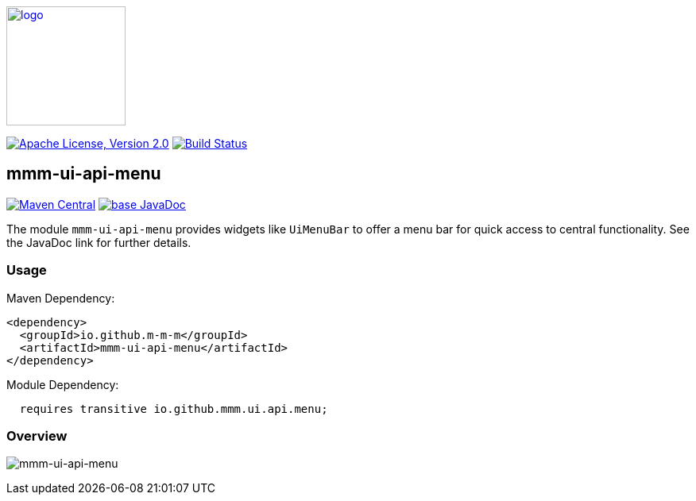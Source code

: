 image:https://m-m-m.github.io/logo.svg[logo,width="150",link="https://m-m-m.github.io"]

image:https://img.shields.io/github/license/m-m-m/ui-api.svg?label=License["Apache License, Version 2.0",link=https://github.com/m-m-m/ui-api/blob/master/LICENSE]
image:https://github.com/m-m-m/ui-api/actions/workflows/build.yml/badge.svg["Build Status",link="https://github.com/m-m-m/ui-api/actions/workflows/build.yml"]

== mmm-ui-api-menu

image:https://img.shields.io/maven-central/v/io.github.m-m-m/mmm-ui-api-menu.svg?label=Maven%20Central["Maven Central",link=https://search.maven.org/search?q=g:io.github.m-m-m%20a:mmm-ui-api*]
image:https://javadoc.io/badge2/io.github.m-m-m/mmm-ui-api-menu/javadoc.svg["base JavaDoc", link=https://javadoc.io/doc/io.github.m-m-m/mmm-ui-api-menu]

The module `mmm-ui-api-menu` provides widgets like `UiMenuBar` to offer a menu bar for quick access to central functionality.
See the JavaDoc link for further details.

=== Usage

Maven Dependency:
```xml
<dependency>
  <groupId>io.github.m-m-m</groupId>
  <artifactId>mmm-ui-api-menu</artifactId>
</dependency>
```
Module Dependency:
```java
  requires transitive io.github.mmm.ui.api.menu;
```

=== Overview

image:../src/main/javadoc/doc-files/ui-api-menu.svg[mmm-ui-api-menu]
